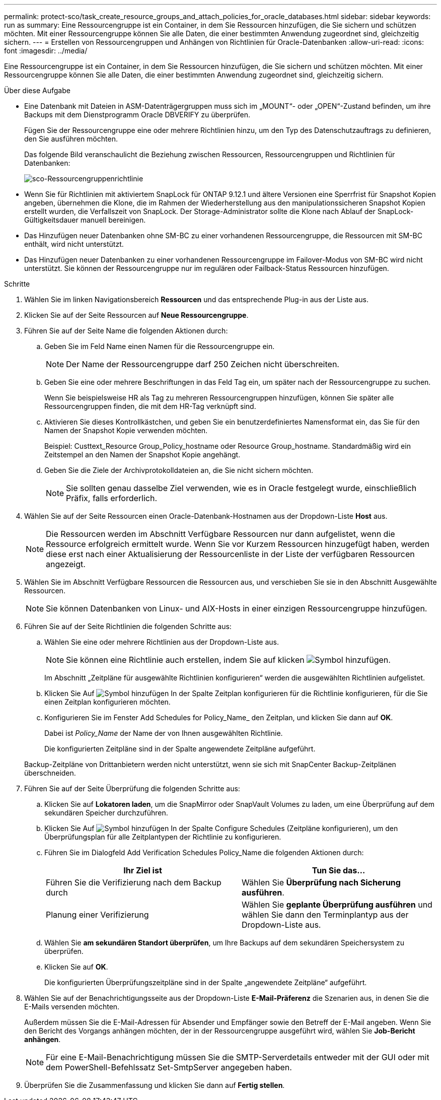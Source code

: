 ---
permalink: protect-sco/task_create_resource_groups_and_attach_policies_for_oracle_databases.html 
sidebar: sidebar 
keywords: run as 
summary: Eine Ressourcengruppe ist ein Container, in dem Sie Ressourcen hinzufügen, die Sie sichern und schützen möchten. Mit einer Ressourcengruppe können Sie alle Daten, die einer bestimmten Anwendung zugeordnet sind, gleichzeitig sichern. 
---
= Erstellen von Ressourcengruppen und Anhängen von Richtlinien für Oracle-Datenbanken
:allow-uri-read: 
:icons: font
:imagesdir: ../media/


[role="lead"]
Eine Ressourcengruppe ist ein Container, in dem Sie Ressourcen hinzufügen, die Sie sichern und schützen möchten. Mit einer Ressourcengruppe können Sie alle Daten, die einer bestimmten Anwendung zugeordnet sind, gleichzeitig sichern.

.Über diese Aufgabe
* Eine Datenbank mit Dateien in ASM-Datenträgergruppen muss sich im „MOUNT“- oder „OPEN“-Zustand befinden, um ihre Backups mit dem Dienstprogramm Oracle DBVERIFY zu überprüfen.
+
Fügen Sie der Ressourcengruppe eine oder mehrere Richtlinien hinzu, um den Typ des Datenschutzauftrags zu definieren, den Sie ausführen möchten.

+
Das folgende Bild veranschaulicht die Beziehung zwischen Ressourcen, Ressourcengruppen und Richtlinien für Datenbanken:

+
image::../media/sco_resourcegroup_policy.gif[sco-Ressourcengruppenrichtlinie]

* Wenn Sie für Richtlinien mit aktiviertem SnapLock für ONTAP 9.12.1 und ältere Versionen eine Sperrfrist für Snapshot Kopien angeben, übernehmen die Klone, die im Rahmen der Wiederherstellung aus den manipulationssicheren Snapshot Kopien erstellt wurden, die Verfallszeit von SnapLock. Der Storage-Administrator sollte die Klone nach Ablauf der SnapLock-Gültigkeitsdauer manuell bereinigen.
* Das Hinzufügen neuer Datenbanken ohne SM-BC zu einer vorhandenen Ressourcengruppe, die Ressourcen mit SM-BC enthält, wird nicht unterstützt.
* Das Hinzufügen neuer Datenbanken zu einer vorhandenen Ressourcengruppe im Failover-Modus von SM-BC wird nicht unterstützt. Sie können der Ressourcengruppe nur im regulären oder Failback-Status Ressourcen hinzufügen.


.Schritte
. Wählen Sie im linken Navigationsbereich *Ressourcen* und das entsprechende Plug-in aus der Liste aus.
. Klicken Sie auf der Seite Ressourcen auf *Neue Ressourcengruppe*.
. Führen Sie auf der Seite Name die folgenden Aktionen durch:
+
.. Geben Sie im Feld Name einen Namen für die Ressourcengruppe ein.
+

NOTE: Der Name der Ressourcengruppe darf 250 Zeichen nicht überschreiten.

.. Geben Sie eine oder mehrere Beschriftungen in das Feld Tag ein, um später nach der Ressourcengruppe zu suchen.
+
Wenn Sie beispielsweise HR als Tag zu mehreren Ressourcengruppen hinzufügen, können Sie später alle Ressourcengruppen finden, die mit dem HR-Tag verknüpft sind.

.. Aktivieren Sie dieses Kontrollkästchen, und geben Sie ein benutzerdefiniertes Namensformat ein, das Sie für den Namen der Snapshot Kopie verwenden möchten.
+
Beispiel: Custtext_Resource Group_Policy_hostname oder Resource Group_hostname. Standardmäßig wird ein Zeitstempel an den Namen der Snapshot Kopie angehängt.

.. Geben Sie die Ziele der Archivprotokolldateien an, die Sie nicht sichern möchten.
+

NOTE: Sie sollten genau dasselbe Ziel verwenden, wie es in Oracle festgelegt wurde, einschließlich Präfix, falls erforderlich.



. Wählen Sie auf der Seite Ressourcen einen Oracle-Datenbank-Hostnamen aus der Dropdown-Liste *Host* aus.
+

NOTE: Die Ressourcen werden im Abschnitt Verfügbare Ressourcen nur dann aufgelistet, wenn die Ressource erfolgreich ermittelt wurde. Wenn Sie vor Kurzem Ressourcen hinzugefügt haben, werden diese erst nach einer Aktualisierung der Ressourcenliste in der Liste der verfügbaren Ressourcen angezeigt.

. Wählen Sie im Abschnitt Verfügbare Ressourcen die Ressourcen aus, und verschieben Sie sie in den Abschnitt Ausgewählte Ressourcen.
+

NOTE: Sie können Datenbanken von Linux- und AIX-Hosts in einer einzigen Ressourcengruppe hinzufügen.

. Führen Sie auf der Seite Richtlinien die folgenden Schritte aus:
+
.. Wählen Sie eine oder mehrere Richtlinien aus der Dropdown-Liste aus.
+

NOTE: Sie können eine Richtlinie auch erstellen, indem Sie auf klicken image:../media/add_policy_from_resourcegroup.gif["Symbol hinzufügen"].

+
Im Abschnitt „Zeitpläne für ausgewählte Richtlinien konfigurieren“ werden die ausgewählten Richtlinien aufgelistet.

.. Klicken Sie Auf image:../media/add_policy_from_resourcegroup.gif["Symbol hinzufügen"] In der Spalte Zeitplan konfigurieren für die Richtlinie konfigurieren, für die Sie einen Zeitplan konfigurieren möchten.
.. Konfigurieren Sie im Fenster Add Schedules for Policy_Name_ den Zeitplan, und klicken Sie dann auf *OK*.
+
Dabei ist _Policy_Name_ der Name der von Ihnen ausgewählten Richtlinie.

+
Die konfigurierten Zeitpläne sind in der Spalte angewendete Zeitpläne aufgeführt.



+
Backup-Zeitpläne von Drittanbietern werden nicht unterstützt, wenn sie sich mit SnapCenter Backup-Zeitplänen überschneiden.

. Führen Sie auf der Seite Überprüfung die folgenden Schritte aus:
+
.. Klicken Sie auf *Lokatoren laden*, um die SnapMirror oder SnapVault Volumes zu laden, um eine Überprüfung auf dem sekundären Speicher durchzuführen.
.. Klicken Sie Auf image:../media/add_policy_from_resourcegroup.gif["Symbol hinzufügen"] In der Spalte Configure Schedules (Zeitpläne konfigurieren), um den Überprüfungsplan für alle Zeitplantypen der Richtlinie zu konfigurieren.
.. Führen Sie im Dialogfeld Add Verification Schedules Policy_Name die folgenden Aktionen durch:
+
|===
| Ihr Ziel ist | Tun Sie das... 


 a| 
Führen Sie die Verifizierung nach dem Backup durch
 a| 
Wählen Sie *Überprüfung nach Sicherung ausführen*.



 a| 
Planung einer Verifizierung
 a| 
Wählen Sie *geplante Überprüfung ausführen* und wählen Sie dann den Terminplantyp aus der Dropdown-Liste aus.

|===
.. Wählen Sie *am sekundären Standort überprüfen*, um Ihre Backups auf dem sekundären Speichersystem zu überprüfen.
.. Klicken Sie auf *OK*.
+
Die konfigurierten Überprüfungszeitpläne sind in der Spalte „angewendete Zeitpläne“ aufgeführt.



. Wählen Sie auf der Benachrichtigungsseite aus der Dropdown-Liste *E-Mail-Präferenz* die Szenarien aus, in denen Sie die E-Mails versenden möchten.
+
Außerdem müssen Sie die E-Mail-Adressen für Absender und Empfänger sowie den Betreff der E-Mail angeben. Wenn Sie den Bericht des Vorgangs anhängen möchten, der in der Ressourcengruppe ausgeführt wird, wählen Sie *Job-Bericht anhängen*.

+

NOTE: Für eine E-Mail-Benachrichtigung müssen Sie die SMTP-Serverdetails entweder mit der GUI oder mit dem PowerShell-Befehlssatz Set-SmtpServer angegeben haben.

. Überprüfen Sie die Zusammenfassung und klicken Sie dann auf *Fertig stellen*.

